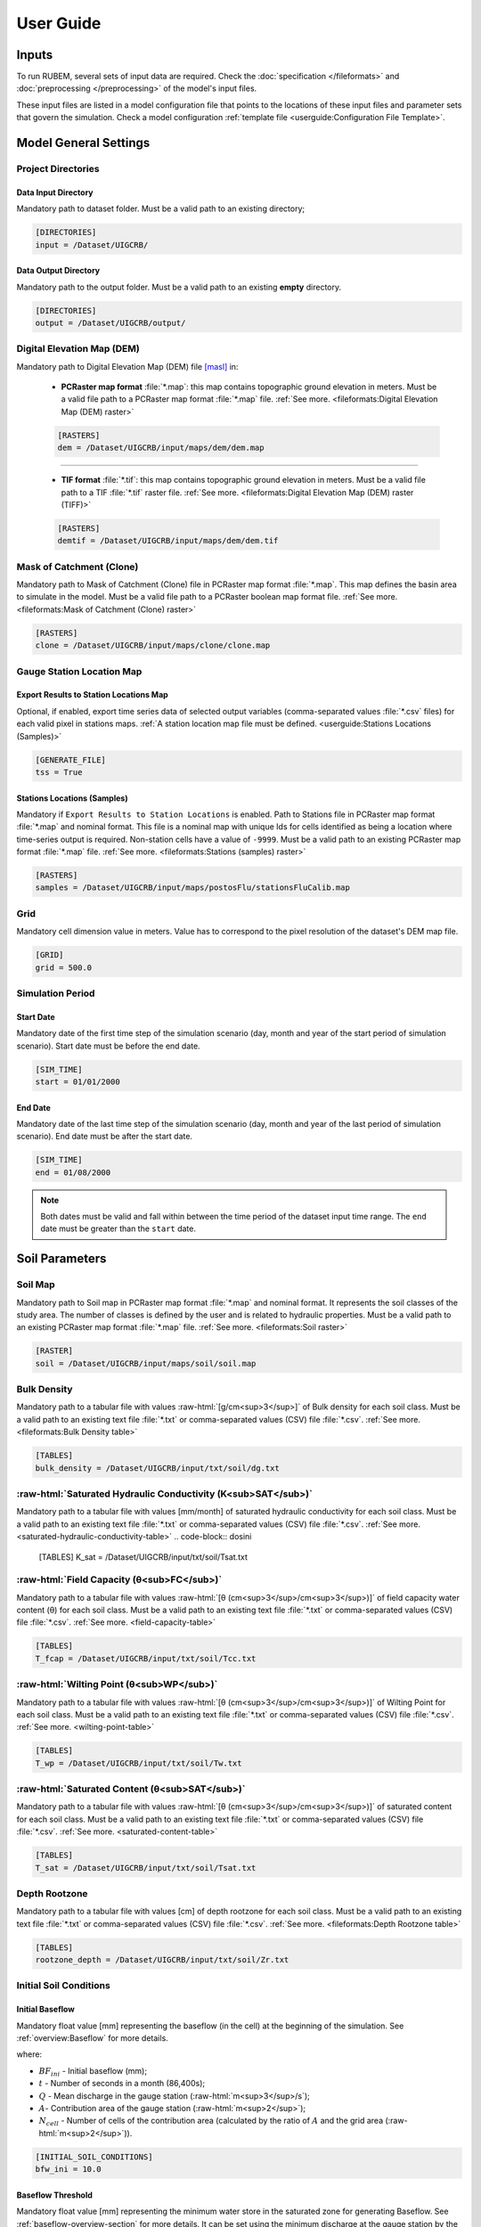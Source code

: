 User Guide
==========

.. role:: raw-html(raw)
   :format: html

Inputs
------

To run RUBEM, several sets of input data are required. Check the :doc:`specification </fileformats>` and :doc:`preprocessing </preprocessing>` of the model's input files.

These input files are listed in a model configuration file that points to the locations of these input files and parameter sets that govern the simulation. Check a model configuration :ref:`template file <userguide:Configuration File Template>`.

Model General Settings
----------------------

Project Directories
```````````````````

Data Input Directory
''''''''''''''''''''

Mandatory path to dataset folder. Must be a valid path to an existing directory;

.. code-block:: dosini
   
   [DIRECTORIES]
   input = /Dataset/UIGCRB/

Data Output Directory
''''''''''''''''''''''

Mandatory path to the output folder. Must be a valid path to an existing **empty** directory.

.. code-block:: dosini
   
   [DIRECTORIES]
   output = /Dataset/UIGCRB/output/

Digital Elevation Map (DEM)
```````````````````````````

Mandatory path to Digital Elevation Map (DEM) file `[masl] <https://wiki.gis.com/wiki/index.php/Meters_above_sea_level>`_ in:
   
 * **PCRaster map format** :file:`*.map`: this map contains topographic ground elevation in meters. Must be a valid file path to a PCRaster map format :file:`*.map` file. :ref:`See more. <fileformats:Digital Elevation Map (DEM) raster>`

 .. code-block:: dosini
    
    [RASTERS]
    dem = /Dataset/UIGCRB/input/maps/dem/dem.map

-------

 * **TIF format** :file:`*.tif`: this map contains topographic ground elevation in meters. Must be a valid file path to a TIF :file:`*.tif` raster file. :ref:`See more. <fileformats:Digital Elevation Map (DEM) raster (TIFF)>`

 .. code-block:: dosini
   
    [RASTERS]
    demtif = /Dataset/UIGCRB/input/maps/dem/dem.tif

Mask of Catchment (Clone)
``````````````````````````

Mandatory path to Mask of Catchment (Clone) file in PCRaster map format :file:`*.map`. This map defines the basin area to simulate in the model. Must be a valid file path to a PCRaster boolean map format file. :ref:`See more. <fileformats:Mask of Catchment (Clone) raster>`

.. code-block:: dosini
   
   [RASTERS]
   clone = /Dataset/UIGCRB/input/maps/clone/clone.map


Gauge Station Location Map
``````````````````````````

Export Results to Station Locations Map
'''''''''''''''''''''''''''''''''''''''

Optional, if enabled, export time series data of selected output variables (comma-separated values :file:`*.csv` files) for each valid pixel in stations maps. :ref:`A station location map file must be defined. <userguide:Stations Locations (Samples)>`

.. code-block:: dosini
   
   [GENERATE_FILE]
   tss = True

Stations Locations (Samples)
''''''''''''''''''''''''''''

Mandatory if ``Export Results to Station Locations`` is enabled. Path to Stations file in PCRaster map format :file:`*.map` and nominal format. This file is a nominal map with unique Ids for cells identified as being a location where time-series output is required. Non-station cells have a value of ``-9999``. Must be a valid path to an existing PCRaster map format :file:`*.map` file. :ref:`See more. <fileformats:Stations (samples) raster>`

.. code-block:: dosini
   
   [RASTERS]
   samples = /Dataset/UIGCRB/input/maps/postosFlu/stationsFluCalib.map

Grid
`````

Mandatory cell dimension value in meters. Value has to correspond to the pixel resolution of the dataset's DEM map file.

.. code-block:: dosini
   
   [GRID]
   grid = 500.0

Simulation Period
`````````````````

Start Date
''''''''''

Mandatory date of the first time step of the simulation scenario (day, month and year of the start period of simulation scenario). Start date must be before the end date.

.. code-block:: dosini
   
   [SIM_TIME]
   start = 01/01/2000

End Date
''''''''

Mandatory date of the last time step of the simulation scenario (day, month and year of the last period of simulation scenario). End date must be after the start date.

.. code-block:: dosini
   
   [SIM_TIME]
   end = 01/08/2000

.. note::
   
   Both dates must be valid and fall within between the time period of the dataset input time range. The ``end`` date must be greater than the ``start`` date.


Soil Parameters
----------------

Soil Map
````````

Mandatory path to Soil map in PCRaster map format :file:`*.map` and nominal format. It represents the soil classes of the study area. The number of classes is defined by the user and is related to hydraulic properties. Must be a valid path to an existing PCRaster map format :file:`*.map` file. :ref:`See more. <fileformats:Soil raster>`

.. code-block:: dosini
   
   [RASTER]
   soil = /Dataset/UIGCRB/input/maps/soil/soil.map

Bulk Density
````````````

Mandatory path to a tabular file with values :raw-html:`[g/cm<sup>3</sup>]` of Bulk density for each soil class. Must be a valid path to an existing text file :file:`*.txt` or comma-separated values (CSV) file :file:`*.csv`. :ref:`See more. <fileformats:Bulk Density table>`

.. code-block:: dosini
   
   [TABLES]
   bulk_density = /Dataset/UIGCRB/input/txt/soil/dg.txt

:raw-html:`Saturated Hydraulic Conductivity (K<sub>SAT</sub>)`
````````````````````````````````````````````````````````````````````````````````

Mandatory path to a tabular file with values [mm/month] of saturated hydraulic conductivity for each soil class. Must be a valid path to an existing text file :file:`*.txt` or comma-separated values (CSV) file :file:`*.csv`. :ref:`See more. <saturated-hydraulic-conductivity-table>`
.. code-block:: dosini
   
   [TABLES]
   K_sat = /Dataset/UIGCRB/input/txt/soil/Tsat.txt

:raw-html:`Field Capacity (θ<sub>FC</sub>)`
`````````````````````````````````````````````````````````````

Mandatory path to a tabular file with values :raw-html:`[θ (cm<sup>3</sup>/cm<sup>3</sup>)]` of field capacity water content (θ) for each soil class. Must be a valid path to an existing text file :file:`*.txt` or comma-separated values (CSV) file :file:`*.csv`. :ref:`See more. <field-capacity-table>`

.. code-block:: dosini
   
   [TABLES]
   T_fcap = /Dataset/UIGCRB/input/txt/soil/Tcc.txt

:raw-html:`Wilting Point (θ<sub>WP</sub>)`
```````````````````````````````````````````````````````````

Mandatory path to a tabular file with values :raw-html:`[θ (cm<sup>3</sup>/cm<sup>3</sup>)]` of Wilting Point for each soil class. Must be a valid path to an existing text file :file:`*.txt` or comma-separated values (CSV) file :file:`*.csv`. :ref:`See more. <wilting-point-table>`

.. code-block:: dosini
   
   [TABLES]
   T_wp = /Dataset/UIGCRB/input/txt/soil/Tw.txt

:raw-html:`Saturated Content (θ<sub>SAT</sub>)`
````````````````````````````````````````````````````````````````

Mandatory path to a tabular file with values :raw-html:`[θ (cm<sup>3</sup>/cm<sup>3</sup>)]` of saturated content for each soil class. Must be a valid path to an existing text file :file:`*.txt` or comma-separated values (CSV) file :file:`*.csv`. :ref:`See more. <saturated-content-table>`

.. code-block:: dosini
   
   [TABLES]
   T_sat = /Dataset/UIGCRB/input/txt/soil/Tsat.txt

Depth Rootzone
````````````````

Mandatory path to a tabular file with values [cm] of depth rootzone for each soil class. Must be a valid path to an existing text file :file:`*.txt` or comma-separated values (CSV) file :file:`*.csv`. :ref:`See more. <fileformats:Depth Rootzone table>`

.. code-block:: dosini
   
   [TABLES]
   rootzone_depth = /Dataset/UIGCRB/input/txt/soil/Zr.txt

Initial Soil Conditions
```````````````````````

Initial Baseflow
''''''''''''''''

Mandatory float value [mm] representing the baseflow (in the cell) at the beginning of the simulation. See :ref:`overview:Baseflow` for more details.

.. math::
   :label: initialbaseflow
   :nowrap:
    
    \[BF_{ini} = \frac{Q \cdot t}{A \cdot N_{cell}} \cdot 10^{-3}\]

where:

- :math:`BF_{ini}` - Initial baseflow (mm);
- :math:`t` - Number of seconds in a month (86,400s);
- :math:`Q` - Mean discharge in the gauge station (:raw-html:`m<sup>3</sup>/s`);
- :math:`A`- Contribution area of the gauge station (:raw-html:`m<sup>2</sup>`);
- :math:`N_{cell}` - Number of cells of the contribution area (calculated by the ratio of :math:`A` and the grid area (:raw-html:`m<sup>2</sup>`)).

.. code-block:: dosini
   
   [INITIAL_SOIL_CONDITIONS]
   bfw_ini = 10.0

.. _baseflow-threshold-userguide-section:

Baseflow Threshold
''''''''''''''''''

Mandatory float value [mm] representing the minimum water store in the saturated zone for generating Baseflow. See :ref:`baseflow-overview-section` for more details. It can be set using the minimum discharge at the gauge station by the relation: 

.. math::
   :label: baseflowthreshold
   :nowrap:
    
    \[BF_{thresh} = \frac{Q_{min} \cdot t}{A \cdot N_{cell}} \cdot 10^{-3}\]

where:

- :math:`BF_{thresh}` - Baseflow threshold(mm);
- :math:`t` - Number of seconds in a month (86,400s);
- :math:`Q_{min}` - Minimum discharge in the gauge station (:raw-html:`m<sup>3</sup>/s`);
- :math:`A`- Contribution area of the gauge station (:raw-html:`m<sup>2</sup>`);
- :math:`N_{cell}` - Number of cells of the contribution area (calculated by the ratio of :math:`A` and the grid area (:raw-html:`m<sup>2</sup>`)).

.. code-block:: dosini
   
   [INITIAL_SOIL_CONDITIONS]
   bfw_lim = 5.0

:raw-html:`Initial Soil Moisture Content (θ<sub>INI</sub>)`
''''''''''''''''''''''''''''''''''''''''''''''''''''''''''''''''''''''''''''

Mandatory float value :raw-html:`[θ (cm<sup>3</sup>/cm<sup>3</sup>)]` representing the Rootzone Soil Moisture Content value at the beginning of the simulation.

.. code-block:: dosini
   
   [INITIAL_SOIL_CONDITIONS]
   T_ini = 0.5

:raw-html:`Initial Saturated Zone Storage (S<sub>SAT</sub>)`
''''''''''''''''''''''''''''''''''''''''''''''''''''''''''''''''''''''''''''''

Mandatory Saturated Zone Moisture Content value [mm] at the beginning of the simulation. 

.. warning:: 

   To generate baseflow at the initial step this value must be much greater than the baseflow threshold (:math:`S_{sat} \gg BF_{thresh}`), see :ref:`baseflow-threshold-userguide-section`.


.. code-block:: dosini
   
   [INITIAL_SOIL_CONDITIONS]
   S_sat_ini = 100.0


Land Use Parameters
-------------------

Land Use Map-series
````````````````````

.. note::
   
   The map-series consists of a spatial map for each time-step in the model. This means if the model has 100 monthly time-steps, 100 maps of land-use are mandatory.
   
   A map-series in PCRaster always starts with the :file:`*.001` extension, corresponding with the start date of your model simulation period. According to `PCRaster documentation <https://pcraster.geo.uu.nl/pcraster/4.3.1/documentation/python_modelling_framework/PCRasterPythonFramework.html#pcraster.framework.frameworkBase.generateNameT>`_ the name of each of the files in the series should have eight characters before the dot, and 3 characters after the dot. The name of each map starts with a prefix, and ends with the number of the time step. All characters in between are filled with zeroes.

Mandatory path to a directory containing the land use map-series. The directory containing these files must contain the maps that representing the mean monthly LUC, where each map represents the variable's value at a particular time step. If some file is missing, the map of the previous step will be used. Must be a valid path to an existing directory. Note that it is also necessary to indicate the prefix of the filenames of the series. :ref:`See more. <fileformats:Land Use raster series>`

.. code-block:: dosini
   
   [DIRECTORIES]
   landuse = /Dataset/UIRB/input/maps/landuse/

   [FILENAME_PREFIXES]
   landuse_prefix = ldu

Normalized Difference Vegetation Index (NDVI)
`````````````````````````````````````````````

NDVI Map-series
''''''''''''''''

.. note::

   The map-series consists of a spatial map for each time-step in the model. This means if the model has 100 monthly time-steps, 100 maps of NDVI are mandatory.
   
   A map-series in PCRaster always starts with the :file:`*.001` extension, corresponding with the start date of your model simulation period. According to `PCRaster documentation <https://pcraster.geo.uu.nl/pcraster/4.3.1/documentation/python_modelling_framework/PCRasterPythonFramework.html#pcraster.framework.frameworkBase.generateNameT>`_ the name of each of the files in the series should have eight characters before the dot, and 3 characters after the dot. The name of each map starts with a prefix, and ends with the number of the time step. All characters in between are filled with zeroes.

Mandatory path to a directory containing the monthly Normalized Difference Vegetation Index (NDVI) map-series format. The directory containing these files must contain the maps representing the mean monthly NDVI, where each map represents the variable's value at a particular time step. If some file is missing, the map of the previous step will be used. Must be a valid path to an existing directory. Note that it is also necessary to indicate the prefix of the filenames of the series. :ref:`See more. <fileformats:Normalized Difference Vegetation Index (NDVI) raster series>`

.. code-block:: dosini
   
   [FILES]
   ndvi = /Dataset/UIRB/input/maps/ndvi/

   [FILENAME_PREFIXES]
   ndvi_prefix = ndvi

Maximum NDVI Map
'''''''''''''''''

Mandatory path to maximum NDVI file in PCRaster map format :file:`*.map`. This file is a scalar pcraster map with values for each cell, representing the maximum value of NDVI in the historic series available for the cell. Must be a valid path to an existing PCRaster map format :file:`*.map` file. :ref:`See more. <fileformats:Maximum NDVI raster>`

.. code-block:: dosini
   
   [RASTERS]
   ndvi_max = /Dataset/UIGCRB/input/maps/ndvi/ndvi_max.map

Minimum NDVI Map
''''''''''''''''

Mandatory path to minimum NDVI file in PCRaster map format :file:`*.map`. This file is a scalar pcraster map with values for each cell, representing the minimum value of NDVI in the historic series available for the cell. Must be a valid path to an existing PCRaster map format :file:`*.map` file. :ref:`See more. <fileformats:Minimum NDVI raster>`

.. code-block:: dosini
   
   [RASTERS]
   ndvi_min = /Dataset/UIGCRB/input/maps/ndvi/ndvi_min.map

Manning's Roughness Coefficient
````````````````````````````````

Mandatory path to a tabular file with values of Manning's roughness coefficient values for each land-use class. Must be a valid path to an existing text file :file:`*.txt` or comma-separated values (CSV) file :file:`*.csv`. :ref:`See more. <fileformats:Manning's Roughness Coefficient table>`

.. code-block:: dosini
   
   [TABLES]
   manning = /Dataset/UIGCRB/input/txt/landuse/manning.txt

Area Fractions
``````````````

Impervious Area Fraction (ai)
''''''''''''''''''''''''''''''

Mandatory path to file with values of fraction of impervious surface area values for each land-use class. This file is a text file :file:`*.txt` or comma-separated values (CSV) file :file:`*.csv` with values, representing the fraction of impervious surface area for each land-use class. Must be a valid path to an existing text file :file:`*.txt` or comma-separated values (CSV) file :file:`*.csv`. :ref:`See more. <impervious-area-fraction-table>`

.. code-block:: dosini
   
   [TABLES]
   a_i = /Dataset/UIGCRB/input/txt/landuse/a_i.txt

Open Water Area Fraction (ao)
'''''''''''''''''''''''''''''' 

Mandatory path to file with values of fraction of open-water area values for each land-use class. This file is a text file :file:`*.txt` or comma-separated values (CSV) file :file:`*.csv` with values, representing the fraction of open-water area for each land-use class. Must be a valid path to an existing text file :file:`*.txt` or comma-separated values (CSV) file :file:`*.csv`. :ref:`See more. <open-water-area-fraction-table>`

.. code-block:: dosini
   
   [TABLES]
   a_o = /Dataset/UIGCRB/input/txt/landuse/a_o.txt

Bare Soil Area Fraction (as)
'''''''''''''''''''''''''''''

Mandatory path to file with values of fraction of bare soil area values for each land-use class. This file is a text file :file:`*.txt` or comma-separated values (CSV) file :file:`*.csv` with values, representing the fraction of bare soil area for each land-use class. Must be a valid path to an existing text file :file:`*.txt` or comma-separated values (CSV) file :file:`*.csv`. :ref:`See more. <bare-soil-area-fraction-table>`

.. code-block:: dosini
   
   [TABLES]
   a_s = /Dataset/UIGCRB/input/txt/landuse/a_s.txt

Vegetated Area Fraction (av) 
''''''''''''''''''''''''''''

Mandatory path to file with values of fraction of vegetated area values for each land-use class. This file is a text file :file:`*.txt` or comma-separated values (CSV) file :file:`*.csv` with values, representing the fraction of vegetated area for each land-use class. Must be a valid path to an existing text file :file:`*.txt` or comma-separated values (CSV) file :file:`*.csv`. :ref:`See more. <vegetated-area-fraction-table>`

.. code-block:: dosini
   
   [TABLES]
   a_v = /Dataset/UIGCRB/input/txt/landuse/a_v.txt


Crop Coefficient (K\ :sub:`C`\)
```````````````````````````````

:raw-html:`Maximum K<sub>C</sub>`
''''''''''''''''''''''''''''''''''''''''''''''''''''

Mandatory path to a tabular file with values of maximum crop coefficient for each land-use class. Must be a valid path to an existing text file :file:`*.txt` or comma-separated values (CSV) file :file:`*.csv`. :ref:`See more. <maximum-crop-coefficient-table>`

.. code-block:: dosini
   
   [TABLES]
   K_c_max = /Dataset/UIGCRB/input/txt/landuse/kcmax.txt

:raw-html:`Minimum K<sub>C</sub>`
''''''''''''''''''''''''''''''''''''''''''''''''''''

Mandatory path to a tabular file with values of minimum crop coefficient for each land-use class. Must be a valid path to an existing text file :file:`*.txt` or comma-separated values (CSV) file :file:`*.csv`. :ref:`See more. <minimum-crop-coefficient-table>`

.. code-block:: dosini
   
   [TABLES]
   K_c_min = /Dataset/UIGCRB/input/txt/landuse/kcmin.txt

:raw-html:`Maximum Leaf Area Index (LAI<sub>MAX</sub>)`
````````````````````````````````````````````````````````````````````````

Mandatory maximum float value [dimensionless quantity] that characterizes plant canopies. It is defined as the one-sided green leaf area per unit ground surface area. 

.. math:: 1 \leq LAI_{MAX} \leq 12

.. code-block:: dosini
   
   [CONSTANTS]
   lai_max = 12.0

:raw-html:`Impervious Area Interception (I<sub>I</sub>)`
``````````````````````````````````````````````````````````````````````````

Mandatory float value [mm] that represents the rainfall interception in impervious areas.

.. math:: 1 < I_I < 3

.. code-block:: dosini
   
   [CONSTANTS]
   i_imp = 2.5

Fraction Photosynthetically Active Radiation (FPAR)
```````````````````````````````````````````````````

.. math:: 0 \leq FPAR_{MAX} \leq 1

.. math:: FPAR_{MAX} > FPAR_{MIN}

Maximum FPAR
''''''''''''''

Mandatory maximum float value [dimensionless quantity] of fraction photosynthetically active radiation. This parameter is related to the maximum Leaf Area Index and allows the calculation of canopy storage.

.. code-block:: dosini
   
   [CONSTANTS]
   fpar_max = 0.95

Minimum FPAR
'''''''''''''

Mandatory minimum float value [dimensionless quantity] of fraction photosynthetically active radiation. This parameter is related to the minimum Leaf Area Index and allows the calculation of canopy storage.

.. code-block:: dosini
   
   [CONSTANTS]
   fpar_min = 0.001



Climate Data Series
--------------------

.. note::
   
   The map-series consists of a spatial map for each time-step in the model. This means if the model has 100 monthly time-steps, 100 maps of rainfall/:raw-html:`ET<sub>P</sub>`/:raw-html:`K<sub>P</sub>` are mandatory.
   
   A map-series in PCRaster always starts with the :file:`*.001` extension, corresponding with the start date of your model simulation period. According to `PCRaster documentation <https://pcraster.geo.uu.nl/pcraster/4.3.1/documentation/python_modelling_framework/PCRasterPythonFramework.html#pcraster.framework.frameworkBase.generateNameT>`_ the name of each of the files in the series should have eight characters before the dot, and 3 characters after the dot. The name of each map starts with a prefix, and ends with the number of the time step. All characters in between are filled with zeroes.

:raw-html:`Monthly Rainfall (P<sub>M</sub>)`
````````````````````````````````````````````

Mandatory path to a directory containing the Monthly Rainfall map-series format [mm/month]. The directory containing these files must contain the maps representing the variable's value at a particular time step the mean monthly :raw-html:`P<sub>M</sub>`, where each map represents the variable's value at a particular time step. If some file is missing, the map of the previous step will be used. Must be a valid path to an existing directory. Note that it is also necessary to indicate the prefix of the filenames of the series. :ref:`See more. <rainfall-raster-series>`

.. code-block:: dosini

   [FILES]
   prec = /Dataset/UIRB/input/maps/prec/

   [FILENAME_PREFIXES]
   prec_prefix = prec

:raw-html:`Monthly Potential Evapotranspiration (ET<sub>P</sub>)`
``````````````````````````````````````````````````````````````````

Mandatory path to a directory containing the Monthly Potential Evapotranspiration map-series format [mm/month]. The directory containing these files must contain the maps representing the mean monthly :raw-html:`ET<sub>P</sub>`, where each map represents the variable's value at a particular time step. If some file is missing, the map of the previous step will be used. Must be a valid path to an existing directory. Note that it is also necessary to indicate the prefix of the filenames of the series. :ref:`See more. <potential-evapotranspiration-raster-series>`

.. code-block:: dosini
   
   [FILES]
   etp = /Dataset/UIRB/input/maps/etp/

   [FILENAME_PREFIXES]
   etp_prefix = etp

:raw-html:`Class A Pan Coefficient (K<sub>P</sub>)`
````````````````````````````````````````````````````

Mandatory path to a directory containing the Class A Pan Coefficient map-series format[mm/month]. The directory containing these files must contain the maps representing the mean monthly :raw-html:`K<sub>P</sub>`, where each map represents the variable's value at a particular time step. If some file is missing, the map of the previous step will be used. Must be a valid path to an existing directory. Note that it is also necessary to indicate the prefix of the filenames of the series. :ref:`See more. <class-a-pan-coefficient-raster-series>`

.. code-block:: dosini
   
   [FILES]
   kp = /Dataset/UIRB/input/maps/kp/

   [FILENAME_PREFIXES]
   kp_prefix = kp

Monthly Rainy Days
```````````````````

Mandatory path to a tabular file [days/month] with values representing the mean value of rainy days for each month of the simulation period. Must be a valid path to an existing text file :file:`*.txt` or comma-separated values (CSV) file :file:`*.csv`. :ref:`See more. <fileformats:Monthly Rainy Days table>`

.. code-block:: dosini
   
   [TABLES]
   rainydays = /Dataset/UIGCRB/input/txt/rainydays.txt

Model Parameters
-----------------

Interception Parameter (α)
``````````````````````````

Mandatory float value [dimensionless quantity] that affects the daily interception threshold that depends on land use.

.. math:: 0.01 \leq \alpha \leq 10

Surface runoff is directly related to interception, an optimal value can be obtained by calibration surface runoff against direct runoff separated from streamflow observations.

.. code-block:: dosini
   
   [CALIBRATION]
   alpha = 4.5

Rainfall Intensity Coefficient (b)
``````````````````````````````````

Mandatory float exponent value [dimensionless quantity]  that represents the effect of rainfall intensity in the runoff.

.. math:: 0.01 \leq b \leq 1

The value is higher for low rainfall intensities resulting in less surface runoff, and approaches to one for high rainfall intensities. If :math:`b = 1`, a linear relationship is assumed between rainfall excess and soil moisture.

.. code-block:: dosini
   
   [CALIBRATION]
   b = 0.5

Regional Consecutive Dryness Level (RCD)
`````````````````````````````````````````

Mandatory float value [mm] that incorporates the intensity of rain and the number of consecutive days in runoff calculation.

.. math:: 1.0 \leq RCD \leq 10

:math:`RCD = 1.0` can be used for very heavy or torrential rainfall and more than 10 consecutive rainy days/month, and :math:`RCD = 10.0` for low regional intensity rainfall less than 2 consecutive rainy days per month.

.. code-block:: dosini
   
   [CALIBRATION]
   rcd = 5.0

Flow Direction Factor (f)
``````````````````````````

Mandatory float value [dimensionless quantity] used to partition the flow out of the root zone between interflow and flow to the saturated zone.

.. math:: 0.01 \leq f \leq 1

:math:`f = 1.0` corresponds to a 100% horizontal flow direction, and :math:`f = 0` corresponds to a 100% vertical flow direction.

.. code-block:: dosini
   
   [CALIBRATION]
   f = 0.5

:raw-html:`Baseflow Recession Coefficient (α<sub>GW</sub>)`
````````````````````````````````````````````````````````````````````````````

Mandatory float value [dimensionless quantity] that relates the baseflow response to changes in groundwater recharge. 

.. math:: 0.01 \leq \alpha_{GW} \leq 1

Therefore, lower values for :math:`\alpha_{GW}` therefore correspond to areas that respond slowly to groundwater recharge, whereas higher values indicate areas that rapidly respond to groundwater recharge.

.. code-block:: dosini
   
   [CALIBRATION]
   alpha_gw = 0.5

Flow Recession Coefficient (x)
````````````````````````````````
  
Mandatory float value [dimensionless quantity] that incorporates a flow delay in the accumulated amount of water that flows out of the cell into its neighboring downstream cell.

.. math:: 0 \leq x \leq 1

:math:`x \approx 0` corresponds to a fast responding catchment, and :math:`x \approx 1` corresponds to a slow responding catchment.

.. code-block:: dosini
   
   [CALIBRATION]
   x = 0.5

Weight Factors
``````````````

Land Use (:math:`w_1`), Soil Moisture (:math:`w_2`) and Slope (:math:`w_3`) are the weight factors for the three components contributing to the runoff coefficient for permeable areas, used in surface runoff formulation. Their sum must be equal to 1.

.. math:: w_1 + w_2 + w_3 = 1 

:raw-html:`Land Use Factor Weight (w<sub>1</sub>)`
''''''''''''''''''''''''''''''''''''''''''''''''''''''''''''''''''

Mandatory float value [dimensionless quantity] that contributes to calculating permeables areas runoff, and is related to the Manning coefficient for each land use class. It measures the effect of the land use on the potential runoff produced. 

.. code-block:: dosini
   
   [CALIBRATION]
   w_1 = 0.333

:raw-html:`Soil Factor Weight (w<sub>2</sub>)`
''''''''''''''''''''''''''''''''''''''''''''''''''''''''''''''

Mandatory float value [dimensionless quantity] that contributes to calculating permeables area runoff, and is related to wilting points for each soil class. It measures the effect of the soil class on the potential runoff produced.

.. code-block:: dosini
   
   [CALIBRATION]
   w_2 = 0.333

:raw-html:`Slope Factor Weight (w<sub>3</sub>)`
'''''''''''''''''''''''''''''''''''''''''''''''''''''''''''''''''

Mandatory float value [dimensionless quantity] that contributes to calculating of permeables areas runoff, and is related to pixel slope. It measures the effect of the slope on the potential runoff produced.

.. code-block:: dosini
   
   [CALIBRATION]
   w_3 = 0.334


Model Output Formats
---------------------

At least one of these two options must be set to ``True`` to define the format of the generated raster files. The default format option is PCRaster map format ``map_raster_series = True``.

PCRaster Map Format
````````````````````

Default ``True`` boolean, the raster data generated by the model will be exported in PCRaster map format. See the `related documentation <https://gdal.org/drivers/raster/pcraster.html>`__ for more information.

.. code-block:: dosini

   [RASTER_FILE_FORMAT]
   map_raster_series = True
 

TIFF/GeoTIFF
````````````

Default ``True`` boolean, the raster data generated by the model will be exported in TIFF/GeoTIFF map format. See the `related documentation <https://gdal.org/drivers/raster/gtiff.html>`__ for more information.

.. code-block:: dosini

   [RASTER_FILE_FORMAT]
   tiff_raster_series = True
 

Model Output Parameters
------------------------

.. warning::
   At least one output variable must be enabled for the respective time series raster files to be generated.

.. note::
   If ``genTss`` option is enabled and a valid ``samples`` raster is provided, a comma-separated values (CSV) file :file:`*.csv` will be generated for each of the enabled options. The :file:`*.csv` file is structured as follows: each row represents a time step and each column represents a measurement station, and the cell data represents the value of the respective pixel in the selected raster map.

Total Interception
``````````````````

Optional boolean value. If enabled, this option allows the generation of Total Interception (ITP) [mm] result maps in raster format for each of the time steps included in the simulation period. :ref:`See more. <fileformats:Total Interception raster series>`

.. code-block:: dosini
   
   [GENERATE_FILE]
   itp = True

Baseflow
````````

Optional boolean value. If enabled, this option allows the generation of  Baseflow (BFW) [mm] result maps in raster format for each of the time steps included in the simulation period. :ref:`See more. <fileformats:Baseflow raster series>`

.. code-block:: dosini
   
   [GENERATE_FILE]
   bfw = True

Surface Runoff
``````````````

Optional boolean value. If enabled, this option allows the generation of  Surface runoff (SRN) [mm] result maps in raster format for each of the time steps included in the simulation period. :ref:`See more. <fileformats:Surface Runoff raster series>`

.. code-block:: dosini
   
   [GENERATE_FILE]
   srn = True

Actual Evapotranspiration
``````````````````````````

Optional boolean value. If enabled, this option allows the generation of Actual Evapotranspiration (ETA) [mm] result maps in raster format for each of the time steps included in the simulation period. :ref:`See more. <fileformats:Actual Evapotranspiration raster series>`


.. code-block:: dosini
   
   [GENERATE_FILE]
   eta = True

Lateral Flow
````````````

Optional boolean value. If enabled, this option allows to generate  the resulting maps of Lateral Flow (LFW) [mm] result maps in raster format for each of the time steps included in the simulation period. :ref:`See more. <fileformats:Lateral Flow raster series>`

.. code-block:: dosini
   
   [GENERATE_FILE]
   lfw = True

Recharge
`````````

Optional boolean value. If enabled, this option allows the generation of Recharge (REC) [mm] result maps in raster format for each of the time steps included in the simulation period. :ref:`See more. <fileformats:Recharge raster series>`

.. code-block:: dosini
   
   [GENERATE_FILE]
   rec = True

Soil Moisture Content
``````````````````````

Optional boolean value. If enabled, this option allows the generation of Soil Moisture Content (SMC) [mm] result maps in raster format for each of the time steps included in the simulation period. :ref:`See more. <fileformats:Soil Moisture Content raster series>`

.. code-block:: dosini
   
   [GENERATE_FILE]
   smc = True

Total Runoff
````````````
  
Optional boolean value. If enabled, this option allows the generation of Total Runoff [:raw-html:`m<sup>3</sup>s<sup>-1</sup>`] result maps in raster format for each of the time steps included in the simulation period. :ref:`See more. <fileformats:Total Runoff raster series>`

.. code-block:: dosini
   
   [GENERATE_FILE]
   rnf = True

Configuration File Template
---------------------------

.. code-block:: dosini

   [SIM_TIME]
   start = 01/01/2000
   end = 01/02/2000

   [DIRECTORIES]
   input = /Dataset/UIRB/
   output = /Dataset/UIRB/output/
   etp = /Dataset/UIRB/input/maps/etp/
   prec = /Dataset/UIRB/input/maps/prec/
   ndvi = /Dataset/UIRB/input/maps/ndvi/
   Kp = /Dataset/UIRB/input/maps/kp/
   landuse = /Dataset/UIRB/input/maps/landuse/

   [FILENAME_PREFIXES]
   etp_prefix = etp
   prec_prefix = prec
   ndvi_prefix = ndvi
   kp_prefix = kp
   landuse_prefix = ldu

   [RASTERS]
   dem = /Dataset/UIRB/input/maps/dem/dem.map
   demtif = /Dataset/UIRB/input/maps/dem/dem.tif
   clone = /Dataset/UIRB/input/maps/clone/clone.map
   ndvi_max = /Dataset/UIRB/input/maps/ndvi/ndvi_max.map
   ndvi_min = /Dataset/UIRB/input/maps/ndvi/ndvi_min.map
   soil = /Dataset/UIRB/input/maps/soil/soil.map
   samples = /Dataset/UIRB/input/maps/samples/samples.map

   [TABLES]
   rainydays = /Dataset/UIRB/input/tables/rainydays.txt
   a_i = /Dataset/UIRB/input/tables/landuse/a_i.txt
   a_o = /Dataset/UIRB/input/tables/landuse/a_o.txt
   a_s = /Dataset/UIRB/input/tables/landuse/a_s.txt
   a_v = /Dataset/UIRB/input/tables/landuse/a_v.txt
   manning = /Dataset/UIRB/input/tables/landuse/manning.txt
   bulk_density = /Dataset/UIRB/input/tables/soil/dg.txt
   K_sat = /Dataset/UIRB/input/tables/soil/Kr.txt
   T_fcap = /Dataset/UIRB/input/tables/soil/Tcc.txt
   T_sat = /Dataset/UIRB/input/tables/soil/Tsat.txt
   T_wp = /Dataset/UIRB/input/tables/soil/Tw.txt
   rootzone_depth = /Dataset/UIRB/input/tables/soil/Zr.txt
   K_c_min = /Dataset/UIRB/input/tables/landuse/kcmin.txt
   K_c_max = /Dataset/UIRB/input/tables/landuse/kcmax.txt


   [GRID]
   grid = 500.0

   [CALIBRATION]
   alpha = 4.5
   b = 0.5
   w_1 = 0.333
   w_2 = 0.333
   w_3 = 0.334
   rcd = 5.0
   f = 0.5
   alpha_gw = 0.5
   x = 0.5

   [INITIAL_SOIL_CONDITIONS]
   T_ini = 1.0
   bfw_ini = 10.0
   bfw_lim = 5.0
   S_sat_ini = 100.0

   [CONSTANTS]
   fpar_max = 0.95
   fpar_min = 0.001
   lai_max = 12.0
   i_imp = 2.5

   [GENERATE_FILE]
   itp = True
   bfw = True
   srn = True
   eta = True
   lfw = True
   rec = True
   smc = True
   rnf = True
   tss = True

   [RASTER_FILE_FORMAT]
   map_raster_series = True
   tiff_raster_series = True

------------------

Running RUBEM
-------------

When running RUBEM without any arguments, you will see the following message on your console:

.. code-block:: console

   $ python rubem
   usage: rubem [-h] -c CONFIGFILE [-V] [-s]
   rubem: error: the following arguments are required: -c/--configfile

Command Line Options
````````````````````

Use ``-h`` or ``--help`` to get a brief description of RUBEM and each argument.

.. code-block:: console

   $ python rubem -h
   usage: rubem [-h] -c CONFIGFILE [-V] [-s]

   Rainfall rUnoff Balance Enhanced Model (RUBEM)

   optional arguments:
   -h, --help            show this help message and exit
   -c CONFIGFILE, --configfile CONFIGFILE
                           path to configuration file
   -V, --version         show version and exit
   -s, --skip-inputs-validation
                           disable input files validation before running the model

   RUBEM 0.2.3-beta.2 Copyright (C) 2020-2024 - LabSid/PHA/EPUSP -This program comes with ABSOLUTELY NO WARRANTY.This is free software, and you are welcome to redistribute it under   
   certain conditions. 

Use ``-V`` or ``--version`` to get the version of the RUBEM.

.. code-block:: console

   $ python rubem --version
   RUBEM v0.2.3-beta.2

Use ``-c`` or ``--configfile`` to set the path of the RUBEM configuration file.

.. code-block:: console

   $ python rubem --configfile project-config.ini
   .## Timestep 1 of 24
   .## Timestep 2 of 24
   .## Timestep 3 of 24
   .## Timestep 4 of 24
   .## Timestep 5 of 24
   .## Timestep 6 of 24
   .## Timestep 7 of 24
   .## Timestep 8 of 24
   .## Timestep 9 of 24
   .## Timestep 10 of 24
   .## Timestep 11 of 24
   .## Timestep 12 of 24
   .## Timestep 13 of 24
   .## Timestep 14 of 24
   .## Timestep 15 of 24
   .## Timestep 16 of 24
   .## Timestep 17 of 24
   .## Timestep 18 of 24
   .## Timestep 19 of 24
   .## Timestep 20 of 24
   .## Timestep 21 of 24
   .## Timestep 22 of 24
   .## Timestep 23 of 24
   .## Timestep 24 of 24


